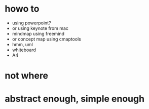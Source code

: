 * howo to

- using powerpoint?
- or using keynote from mac
- mindmap using freemind
- or concept map using cmaptools
- hmm, uml
- whiteboard
- A4

* not where

* abstract enough, simple enough
